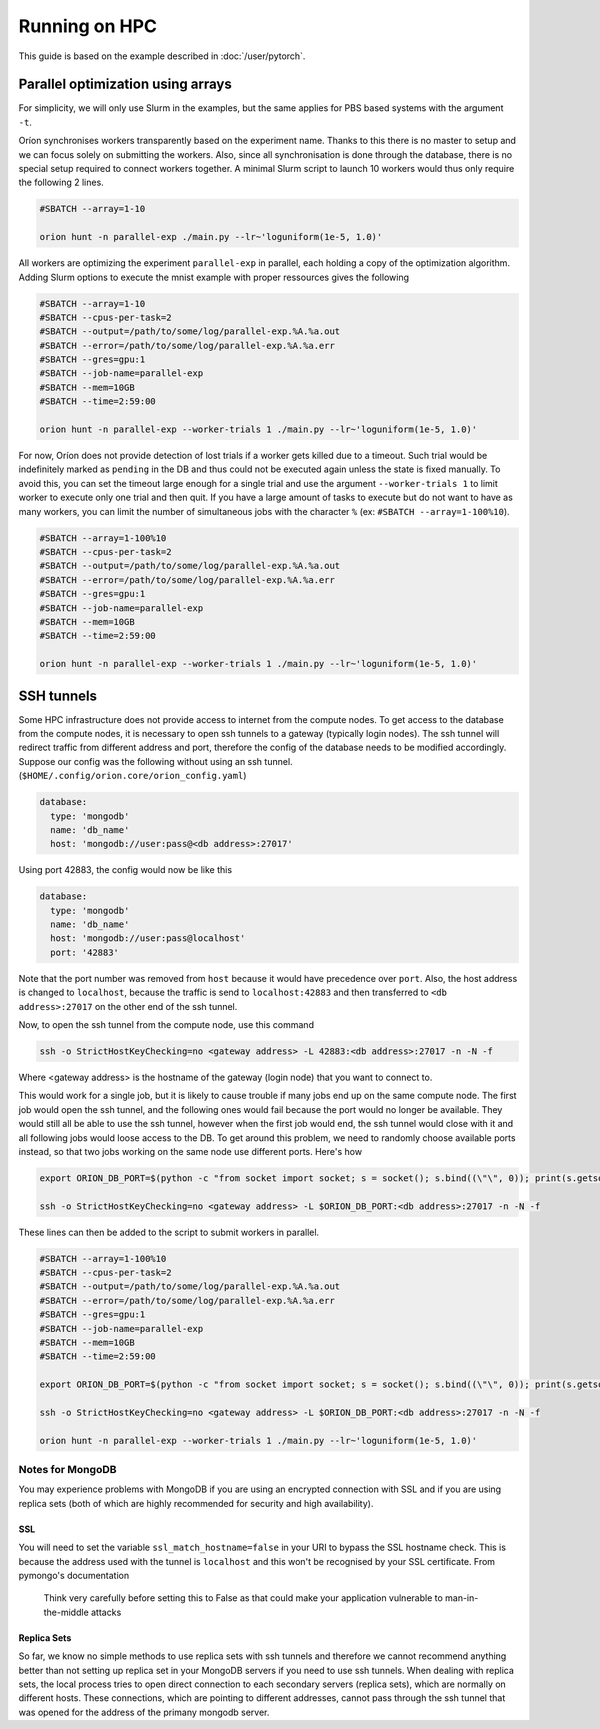 **************
Running on HPC
**************

This guide is based on the example described in :doc:`/user/pytorch`.

Parallel optimization using arrays
==================================

For simplicity, we will only use Slurm in the examples, but the same applies for PBS based systems
with the argument ``-t``.

Oríon synchronises workers transparently based on the experiment name. Thanks to this there is no
master to setup and we can focus solely on submitting the workers. Also, since all
synchronisation is done through the database, there is no special setup required to connect workers
together. A minimal Slurm script to launch 10 workers would thus only require the following 2 lines.

.. code-block:: bash

    #SBATCH --array=1-10

    orion hunt -n parallel-exp ./main.py --lr~'loguniform(1e-5, 1.0)'

All workers are optimizing the experiment ``parallel-exp`` in parallel, each holding a copy of the
optimization algorithm. Adding Slurm options to execute the mnist example with proper ressources
gives the following

.. code-block:: bash

    #SBATCH --array=1-10
    #SBATCH --cpus-per-task=2
    #SBATCH --output=/path/to/some/log/parallel-exp.%A.%a.out
    #SBATCH --error=/path/to/some/log/parallel-exp.%A.%a.err
    #SBATCH --gres=gpu:1
    #SBATCH --job-name=parallel-exp
    #SBATCH --mem=10GB
    #SBATCH --time=2:59:00

    orion hunt -n parallel-exp --worker-trials 1 ./main.py --lr~'loguniform(1e-5, 1.0)'

For now, Oríon does not provide detection of lost trials if a worker gets killed due to a
timeout. Such trial would be indefinitely marked as ``pending`` in the DB and thus could not be
executed again unless the state is fixed manually. To avoid this, you can set the timeout large
enough for a single trial and use the argument ``--worker-trials 1`` to limit worker to
execute only one trial and then quit. If you have a large amount of tasks to execute but do not want
to have as many workers, you can limit the number of simultaneous jobs with the
character ``%`` (ex: ``#SBATCH --array=1-100%10``).

.. code-block:: bash

    #SBATCH --array=1-100%10
    #SBATCH --cpus-per-task=2
    #SBATCH --output=/path/to/some/log/parallel-exp.%A.%a.out
    #SBATCH --error=/path/to/some/log/parallel-exp.%A.%a.err
    #SBATCH --gres=gpu:1
    #SBATCH --job-name=parallel-exp
    #SBATCH --mem=10GB
    #SBATCH --time=2:59:00

    orion hunt -n parallel-exp --worker-trials 1 ./main.py --lr~'loguniform(1e-5, 1.0)'


SSH tunnels
===========

.. note:

   MongoDB does not play nicely with ssh tunnels. You can try using ``PickledDB`` instead, following
   the configuration steps describded :ref:`here <Database Configuration>`.

Some HPC infrastructure does not provide access to internet from the compute nodes. To get access to
the database from the compute nodes, it is necessary to open ssh tunnels to a gateway (typically
login nodes). The ssh tunnel will redirect traffic from different address and port, therefore the
config of the database needs to be modified accordingly. Suppose our config was the following
without using an ssh tunnel. (``$HOME/.config/orion.core/orion_config.yaml``)

.. code-block:: yaml

      database:
        type: 'mongodb'
        name: 'db_name'
        host: 'mongodb://user:pass@<db address>:27017'

Using port 42883, the config would now be like this

.. code-block:: yaml

      database:
        type: 'mongodb'
        name: 'db_name'
        host: 'mongodb://user:pass@localhost'
        port: '42883'

Note that the port number was removed from ``host`` because it would have precedence over ``port``.
Also, the host address is changed to ``localhost``, because the traffic is send to
``localhost:42883`` and then transferred to ``<db address>:27017`` on the other end of the ssh
tunnel.

Now, to open the ssh tunnel from the compute node, use this command

.. code-block:: bash

    ssh -o StrictHostKeyChecking=no <gateway address> -L 42883:<db address>:27017 -n -N -f

Where <gateway address> is the hostname of the gateway (login node) that you want to connect to.

This would work for a single job, but it is likely to cause trouble if many jobs end up on the same
compute node. The first job would open the ssh tunnel, and the following ones would fail because the
port would no longer be available. They would still all be able to use the ssh tunnel, however when
the first job would end, the ssh tunnel would close with it and all following jobs would loose
access to the DB. To get around this problem, we need to randomly choose available ports instead,
so that two jobs working on the same node use different ports. Here's how

.. code-block:: bash


    export ORION_DB_PORT=$(python -c "from socket import socket; s = socket(); s.bind((\"\", 0)); print(s.getsockname()[1])")

    ssh -o StrictHostKeyChecking=no <gateway address> -L $ORION_DB_PORT:<db address>:27017 -n -N -f

These lines can then be added to the script to submit workers in parallel.

.. code-block:: bash

    #SBATCH --array=1-100%10
    #SBATCH --cpus-per-task=2
    #SBATCH --output=/path/to/some/log/parallel-exp.%A.%a.out
    #SBATCH --error=/path/to/some/log/parallel-exp.%A.%a.err
    #SBATCH --gres=gpu:1
    #SBATCH --job-name=parallel-exp
    #SBATCH --mem=10GB
    #SBATCH --time=2:59:00

    export ORION_DB_PORT=$(python -c "from socket import socket; s = socket(); s.bind((\"\", 0)); print(s.getsockname()[1])")

    ssh -o StrictHostKeyChecking=no <gateway address> -L $ORION_DB_PORT:<db address>:27017 -n -N -f

    orion hunt -n parallel-exp --worker-trials 1 ./main.py --lr~'loguniform(1e-5, 1.0)'


Notes for MongoDB
-----------------

You may experience problems with MongoDB if you are using an encrypted connection with SSL and
if you are using replica sets
(both of which are highly recommended for security and high availability).

SSL
~~~

You will need to set the variable
``ssl_match_hostname=false`` in your URI to bypass the SSL hostname check. This is because
the address used with the tunnel is ``localhost`` and this won't be recognised by your SSL
certificate. From pymongo's documentation

    Think very carefully before setting this to False as that could make your application
    vulnerable to man-in-the-middle attacks

Replica Sets
~~~~~~~~~~~~

So far, we know no simple methods to use replica sets with ssh tunnels and therefore we cannot
recommend anything better than not setting up replica set in your MongoDB servers if you need to use
ssh tunnels.  When dealing with replica sets, the local process tries to open direct connection to
each secondary servers (replica sets), which are normally on different hosts. These connections,
which are pointing to different addresses, cannot pass through the ssh tunnel that was opened for
the address of the primany mongodb server.
